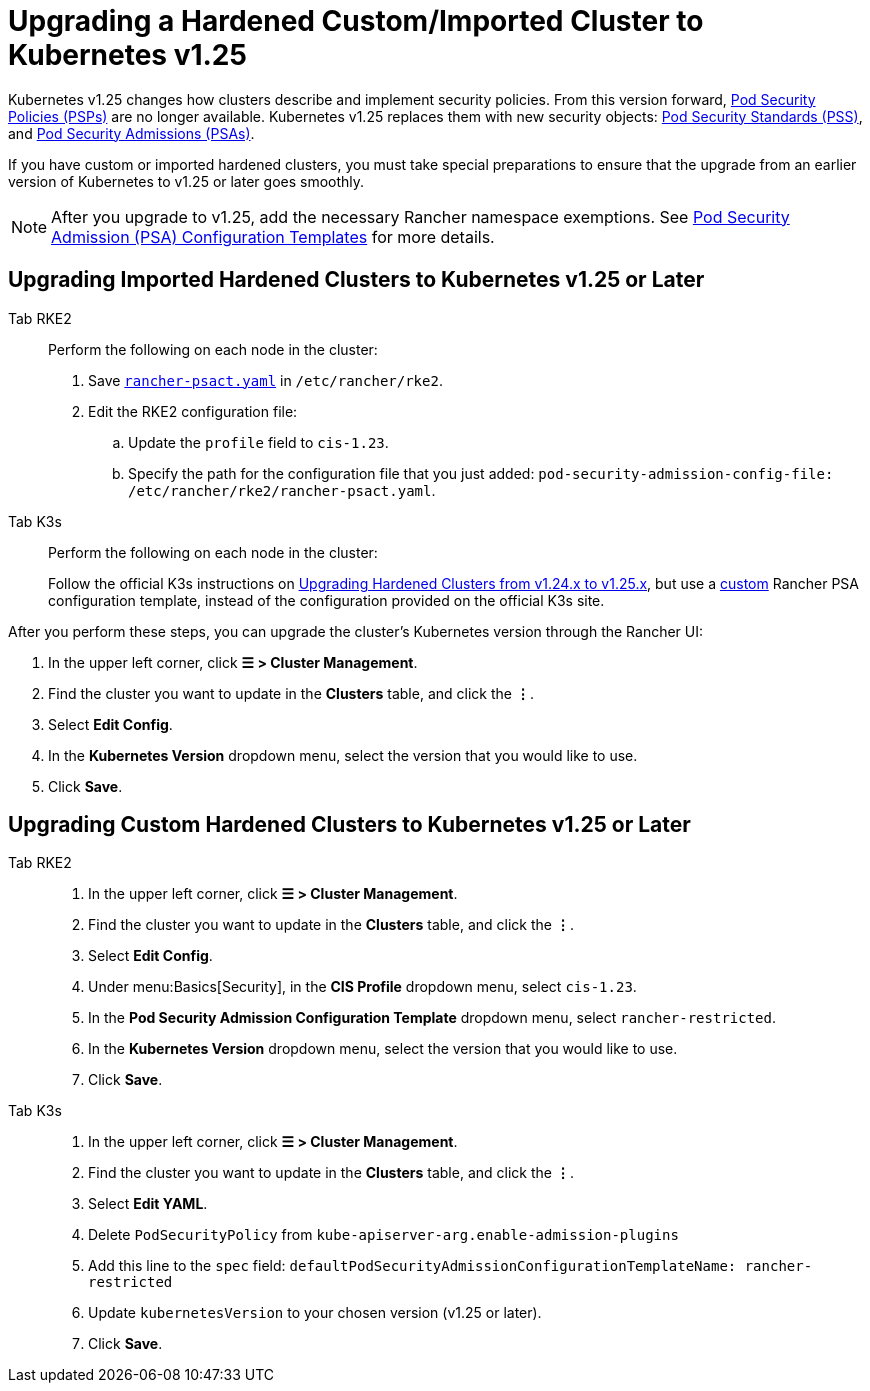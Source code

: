 = Upgrading a Hardened Custom/Imported Cluster to Kubernetes v1.25

Kubernetes v1.25 changes how clusters describe and implement security policies. From this version forward, https://kubernetes.io/docs/concepts/security/pod-security-policy/[Pod Security Policies (PSPs)] are no longer available. Kubernetes v1.25 replaces them with new security objects: https://kubernetes.io/docs/concepts/security/pod-security-standards/[Pod Security Standards (PSS)], and https://kubernetes.io/docs/concepts/security/pod-security-admission/[Pod Security Admissions (PSAs)].

If you have custom or imported hardened clusters, you must take special preparations to ensure that the upgrade from an earlier version of Kubernetes to v1.25 or later goes smoothly.

[NOTE]
====

After you upgrade to v1.25, add the necessary Rancher namespace exemptions. See xref:security/psact.adoc#_exempting_required_rancher_namespaces[Pod Security Admission (PSA) Configuration Templates] for more details.
====


== Upgrading Imported Hardened Clusters to Kubernetes v1.25 or Later

[tabs,sync-group-id=k8s-distro]
======
Tab RKE2::
+
--
Perform the following on each node in the cluster:

. Save xref:./rancher-psact.yaml[`rancher-psact.yaml`] in `/etc/rancher/rke2`.
. Edit the RKE2 configuration file:
 .. Update the `profile` field to `cis-1.23`.
 .. Specify the path for the configuration file that you just added: `pod-security-admission-config-file: /etc/rancher/rke2/rancher-psact.yaml`.
--

Tab K3s::
+
--
Perform the following on each node in the cluster:

Follow the official K3s instructions on https://docs.k3s.io/known-issues#hardened-125[Upgrading Hardened Clusters from v1.24.x to v1.25.x], but use a xref:./rancher-psact.yaml[custom] Rancher PSA configuration template, instead of the configuration provided on the official K3s site.
--
======

After you perform these steps, you can upgrade the cluster's Kubernetes version through the Rancher UI:

. In the upper left corner, click *☰ > Cluster Management*.
. Find the cluster you want to update in the *Clusters* table, and click the *⋮*.
. Select *Edit Config*.
. In the *Kubernetes Version* dropdown menu, select the version that you would like to use.
. Click *Save*.

== Upgrading Custom Hardened Clusters to Kubernetes v1.25 or Later

[tabs,sync-group-id=k8s-distro]
======
Tab RKE2::
+
--
. In the upper left corner, click *☰ > Cluster Management*.
. Find the cluster you want to update in the *Clusters* table, and click the *⋮*.
. Select *Edit Config*.
. Under menu:Basics[Security], in the *CIS Profile* dropdown menu, select `cis-1.23`.
. In the *Pod Security Admission Configuration Template* dropdown menu, select `rancher-restricted`.
. In the *Kubernetes Version* dropdown menu, select the version that you would like to use.
. Click *Save*.
--

Tab K3s::
+
--
. In the upper left corner, click *☰ > Cluster Management*.
. Find the cluster you want to update in the *Clusters* table, and click the *⋮*.
. Select *Edit YAML*.
. Delete `PodSecurityPolicy` from `kube-apiserver-arg.enable-admission-plugins`
. Add this line to the `spec` field: `defaultPodSecurityAdmissionConfigurationTemplateName: rancher-restricted`
. Update `kubernetesVersion` to your chosen version (v1.25 or later).
. Click *Save*.
--
======
